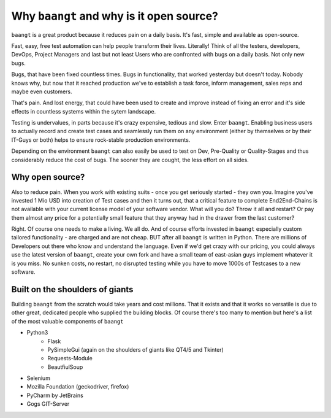 Why ``baangt`` and why is it open source?
=========================================

``baangt`` is a great product because it reduces pain on a daily basis. It's fast, simple and available as open-source.

Fast, easy, free test automation can help people transform their lives. Literally! Think of all the testers, developers,
DevOps, Project Managers and last but not least Users who are confronted with bugs on a daily basis. Not only new bugs.

Bugs, that have been fixed countless times. Bugs in functionality, that worked yesterday but doesn't today. Nobody knows why,
but now that it reached production we've to establish a task force, inform management, sales reps and maybe even customers.

That's pain. And lost energy, that could have been used to create and improve instead of fixing an error and it's side
effects in countless systems within the sytem landscape.

Testing is undervalues, in parts because it's crazy expensive, tedious and slow. Enter ``baangt``. Enabling business users
to actually record and create test cases and seamlessly run them on any environment (either by themselves or by their
IT-Guys or both) helps to ensure rock-stable production environments.

Depending on the environment ``baangt`` can also easily be used to test on Dev, Pre-Quality or Quality-Stages and thus
considerably reduce the cost of bugs. The sooner they are cought, the less effort on all sides.

Why open source?
----------------

Also to reduce pain. When you work with existing suits - once you get seriously started - they own you. Imagine you've
invested 1 Mio USD into creation of Test cases and then it turns out, that a critical feature to complete End2End-Chains
is not available with your current license model of your software vendor. What will you do? Throw it all and restart? Or
pay them almost any price for a potentially small feature that they anyway had in the drawer from the last customer?

Right. Of course one needs to make a living. We all do. And of course efforts invested in ``baangt`` especially custom
tailored functionality - are charged and are not cheap. BUT after all ``baangt`` is written in Python. There are millions
of Developers out there who know and understand the language. Even if we'd get crazy with our pricing, you could always
use the latest version of ``baangt``, create your own fork and have a small team of east-asian guys implement whatever
it is you miss. No sunken costs, no restart, no disrupted testing while you have to move 1000s of Testcases to a new software.

Built on the shoulders of giants
--------------------------------
Building ``baangt`` from the scratch would take years and cost millions. That it exists and that it works so versatile is
due to other great, dedicated people who supplied the building blocks. Of course there's too many to mention but here's
a list of the most valuable components of ``baangt``

* Python3
    * Flask
    * PySimpleGui (again on the shoulders of giants like QT4/5 and Tkinter)
    * Requests-Module
    * BeautfiulSoup
* Selenium
* Mozilla Foundation (geckodriver, firefox)
* PyCharm by JetBrains
* Gogs GIT-Server
